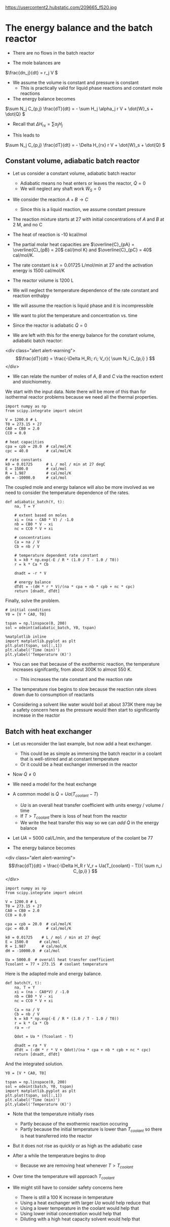 #+OX-IPYNB-KEYWORD-METADATA: keywords
#+KEYWORDS: energy balance, batch

https://usercontent2.hubstatic.com/209665_f520.jpg

* The energy balance and the batch reactor

- There are no flows in the batch reactor

- The mole balances are

\(\frac{dn_j}{dt} = r_j V \)

- We assume the volume is constant and pressure is constant
  - This is practically valid for liquid phase reactions and constant mole reactions

- The energy balance becomes

\(\sum N_j C_{p,j} \frac{dT}{dt} = - \sum H_j \alpha_j r V + \dot{W}_s + \dot{Q} \)

- Recall that $\Delta H_{rx} = \sum \alpha_j H_j$

- This leads to

\(\sum N_j C_{p,j} \frac{dT}{dt} = - \Delta H_{rx} r V + \dot{W}_s + \dot{Q} \)

** Constant volume, adiabatic batch reactor

# adapted from Rawlings page 279
- Let us consider a constant volume, adiabatic batch reactor
  - Adiabatic means no heat enters or leaves the reactor, $\dot{Q} = 0$
  - We will neglect any shaft work $\dot{W}_S=0$

- We consider the reaction $A + B \rightarrow C$
  - Since this is a liquid reaction, we assume constant pressure

- The reaction mixture starts at 27 \degC with initial concentrations of $A$ and $B$ at 2 M, and no C

- The heat of reaction is -10 kcal/mol

- The partial molar heat capacities are $\overline{C}_{pA} = \overline{C}_{pB} = 20$ cal/(mol K) and  $\overline{C}_{pC} = 40$ cal/mol/K.

- The rate constant is $k = 0.01725$ L/mol/min at 27 \degC and the activation energy is 1500 cal/mol/K

- The reactor volume is 1200 L

- We will neglect the temperature dependence of the rate constant and reaction enthalpy

- We will assume the reaction is liquid phase and it is incompressible

- We want to plot the temperature and concentration vs. time

- Since the reactor is adiabatic $\dot{Q}=0$

- We are left with this for the energy balance for the constant volume, adiabatic batch reactor:

<div class="alert alert-warning">
\[\frac{dT}{dt} =  \frac{-\Delta H_R\; r\; V_r}{ \sum N_i C_{p,i} } \]
</div>

- We can relate the number of moles of $A$, $B$ and $C$ via the reaction extent and stoichiometry.

We start with the input data. Note there will be more of this than for isothermal reactor problems because we need all the thermal properties.

#+BEGIN_SRC ipython :session :results output drawer
import numpy as np
from scipy.integrate import odeint

V = 1200.0 # L
T0 = 273.15 + 27
CA0 = CB0 = 2.0
CC0 = 0.0

# heat capacities
cpa = cpb = 20.0  # cal/mol/K
cpc = 40.0        # cal/mol/K

# rate constants
k0 = 0.01725      # L / mol / min at 27 degC
E = 1500.0        # cal/mol
R = 1.987         # cal/mol/K
dH = -10000.0     # cal/mol
#+END_SRC


The coupled mole and energy balance will also be more involved as we need to consider the temperature dependence of the rates.

#+BEGIN_SRC ipython :session :results output drawer
def adiabatic_batch(Y, t):
    na, T = Y

    # extent based on moles
    xi = (na - CA0 * V) / -1.0
    nb = CB0 * V - xi
    nc = CC0 * V + xi

    # concentrations
    Ca = na / V
    Cb = nb / V

    # temperature dependent rate constant
    k = k0 * np.exp(-E / R * (1.0 / T - 1.0 / T0))
    r = k * Ca * Cb

    dnadt = -r * V

    # energy balance
    dTdt = -(dH * r * V)/(na * cpa + nb * cpb + nc * cpc)
    return [dnadt, dTdt]
#+END_SRC


Finally, solve the problem.

#+BEGIN_SRC ipython :session :results output drawer
# initial conditions
Y0 = [V * CA0, T0]

tspan = np.linspace(0, 200)
sol = odeint(adiabatic_batch, Y0, tspan)

%matplotlib inline
import matplotlib.pyplot as plt
plt.plot(tspan, sol[:,1])
plt.xlabel('Time (min)')
plt.ylabel('Temperature (K)')
#+END_SRC


#+RESULTS:
:RESULTS:
[[file:ipython-inline-images/ob-ipython-c337593b476e0e2c6f63a400c426d733.png]]
:END:

- You can see that because of the exothermic reaction, the temperature increases signifcantly, from about 300K to almost 550 K.
  - This increases the rate constant and the reaction rate

- The temperature rise begins to slow because the reaction rate slows down due to consumption of reactants

- Considering  a solvent like water would boil at about 373K there may be a safety concern here as the pressure would then start to significantly increase in the reactor

** Batch with heat exchanger
   :PROPERTIES:
   :ID:       B46A4A40-6C8B-425E-BD2C-7D9F2611B738
   :END:

- Let us reconsider the last example, but now add a heat exchanger.
  - This could be as simple as immersing the batch reactor in a coolant that is well-stirred and at constant temperature
  - Or it could be a heat exchanger immersed in the reactor

- Now $\dot{Q} \ne 0$
- We need a model for the heat exchange
- A common model is $\dot{Q} = Ua(T_{coolant} - T)$
  - $Ua$ is an overall heat transfer coefficient with units energy / volume / time
  - If $T > T_{coolant}$ there is loss of heat from the reactor
  - We write the heat transfer this way so we can /add/ $\dot{Q}$ in the energy balance

- Let $UA = 5000$ cal/L/min, and the temperature of the coolant be 77 \degC

- The energy balance becomes
<div class="alert alert-warning">
\[\frac{dT}{dt} =  \frac{-\Delta H_R r V_r + Ua(T_{coolant} - T)}{ \sum n_i C_{p,i} } \]
</div>

#+BEGIN_SRC ipython :session :results output drawer
import numpy as np
from scipy.integrate import odeint

V = 1200.0 # L
T0 = 273.15 + 27
CA0 = CB0 = 2.0
CC0 = 0.0

cpa = cpb = 20.0  # cal/mol/K
cpc = 40.0        # cal/mol/K

k0 = 0.01725    # L / mol / min at 27 degC
E = 1500.0     # cal/mol
R = 1.987       # cal/mol/K
dH = -10000.0  # cal/mol

Ua = 5000.0  # overall heat transfer coefficient
Tcoolant = 77 + 273.15  # coolant temperature
#+END_SRC


Here is the adapted mole and energy balance.

#+BEGIN_SRC ipython :session :results output drawer
def batch(Y, t):
    na, T = Y
    xi = (na - CA0*V) / -1.0
    nb = CB0 * V - xi
    nc = CC0 * V + xi

    Ca = na / V
    Cb = nb / V
    k = k0 * np.exp(-E / R * (1.0 / T - 1.0 / T0))
    r = k * Ca * Cb
    ra = -r

    Qdot = Ua * (Tcoolant - T)

    dnadt = ra * V
    dTdt = (-dH * r * V + Qdot)/(na * cpa + nb * cpb + nc * cpc)
    return [dnadt, dTdt]
#+END_SRC


And the integrated solution.

#+BEGIN_SRC ipython :session :results output drawer
Y0 = [V * CA0, T0]

tspan = np.linspace(0, 200)
sol = odeint(batch, Y0, tspan)
import matplotlib.pyplot as plt
plt.plot(tspan, sol[:,1])
plt.xlabel('Time (min)')
plt.ylabel('Temperature (K)')
#+END_SRC

#+RESULTS:
:RESULTS:
[[file:ipython-inline-images/ob-ipython-3fc7e8433b9f1483aa779a676505bad1.png]]
:END:

- Note that the temperature initially rises
  - Partly because of the exothermic reaction occuring
  - Partly because the initial temperature is lower than $T_{coolant}$ so there is heat transferred into the reactor

- But it does not rise as quickly or as high as the adiabatic case

- After a while the temperature begins to drop
  - Because we are removing heat whenever $T > T_{coolant}$

- Over time the temperature will approach $T_{coolant}$

- We might still have to consider safety concerns here
  - There is still a 100 K increase in temperature
  - Using a heat exchanger with larger $Ua$ would help reduce that
  - Using a lower temperature in the coolant would help that
  - Using lower initial concentration would help that
  - Diluting with a high heat capacity solvent would help that

